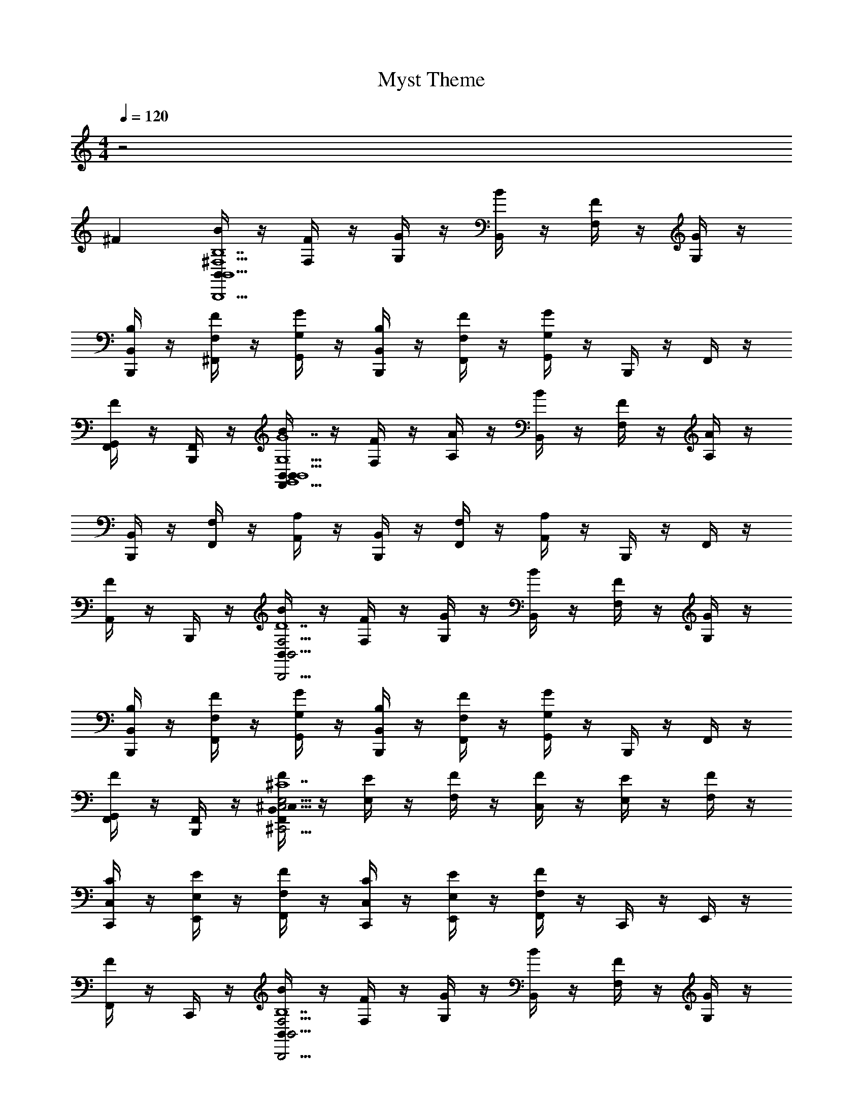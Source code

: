 X: 1
T: Myst Theme
Z: ABC Generated by Starbound Composer v0.8.6
L: 1/4
M: 4/4
Q: 1/4=120
K: C
z2 
^F [B,,/4B/4B,,5^F,5B,,,5B,7] z/4 [F,/4F/4] z/4 [G,/4G/4] z/4 [B,,/4B/4] z/4 [F,/4F/4] z/4 [G,/4G/4] z/4 
[B,,/4B,,,/4B,/4] z/4 [F,/4^F,,/4F/4] z/4 [G,/4G,,/4G/4] z/4 [B,,/4B,,,/4B,/4] z/4 [F,/4F,,/4F/4] z/4 [G,/4G,,/4G/4] z/4 B,,,/4 z/4 F,,/4 z/4 
[G,,/4F,,/4F] z/4 [B,,,/4F,,/4] z/4 [B,,/4B/4B,,/4F,,G,,5B,,5G,5G7] z/4 [F,/4F/4] z/4 [A,/4A/4] z/4 [B,,/4B/4] z/4 [F,/4F/4] z/4 [A,/4A/4] z/4 
[B,,,/4B,,/4] z/4 [F,,/4F,/4] z/4 [A,/4A,,/4] z/4 [B,,,/4B,,/4] z/4 [F,,/4F,/4] z/4 [A,/4A,,/4] z/4 B,,,/4 z/4 F,,/4 z/4 
[A,,/4F] z/4 B,,,/4 z/4 [B/4B,,/4B,,,21/4F,21/4B,,21/4D7] z/4 [F,/4F/4] z/4 [G,/4G/4] z/4 [B/4B,,/4] z/4 [F,/4F/4] z/4 [G,/4G/4] z/4 
[B,/4B,,,/4B,,/4] z/4 [F/4F,,/4F,/4] z/4 [G/4G,,/4G,/4] z/4 [B,/4B,,,/4B,,/4] z/4 [F/4F,,/4F,/4] z/4 [G/4G,,/4G,/4] z/4 B,,,/4 z/4 F,,/4 z/4 
[G,,/4F,,/4F] z/4 [B,,,/4F,,/4] z/4 [^C,/4F/4B,,/4F,,^C,,21/4C,21/4E,21/4^C7] z/4 [E,/4E/4] z/4 [F,/4F/4] z/4 [C,/4F/4] z/4 [E,/4E/4] z/4 [F,/4F/4] z/4 
[C,/4C/4C,,/4] z/4 [E,/4E/4E,,/4] z/4 [F,/4F/4F,,/4] z/4 [C,/4C/4C,,/4] z/4 [E,/4E/4E,,/4] z/4 [F,/4F/4F,,/4] z/4 C,,/4 z/4 E,,/4 z/4 
[F,,/4F] z/4 C,,/4 z/4 [B/4B,,/4B,,,21/4F,21/4B,,21/4B,7] z/4 [F,/4F/4] z/4 [G,/4G/4] z/4 [B/4B,,/4] z/4 [F,/4F/4] z/4 [G,/4G/4] z/4 
[B,/4B,,,/4B,,/4] z/4 [F/4F,,/4F,/4] z/4 [G/4G,,/4G,/4] z/4 [B,/4B,,,/4B,,/4] z/4 [F/4F,,/4F,/4] z/4 [G/4G,,/4G,/4] z/4 B,,,/4 z/4 F,,/4 z/4 
[G,,/4F,,/4F3/4] z/4 [B,,,/4F,,/4] z/4 [B/4B,,/4B,,/4F,,G,,5B,,5G,5G7] z/4 [F,/4F/4] z/4 [A,/4A/4] z/4 [B/4B,,/4] z/4 [F,/4F/4] z/4 [A,/4A/4] z/4 
[B,,/4B,,,/4] z/4 [F,/4F,,/4] z/4 [A,,/4A,/4] z/4 [B,,/4B,,,/4] z/4 [F,/4F,,/4] z/4 [A,,/4A,/4] z/4 B,,,/4 z/4 F,,/4 z/4 
[A,,/4F] z/4 B,,,/4 z/4 [B/4B,,/4B,,5F,5B,,,5B,7] z/4 [F,/4F/4] z/4 [G,/4G/4] z/4 [B/4B,,/4] z/4 [F,/4F/4] z/4 [G,/4G/4] z/4 
[B,/4B,,,/4B,,/4F,,/4] z/4 [F/4F,,/4F,/4F,,/4] z/4 [G/4G,,/4G,/4B,,/4F,,] z/4 [B,/4B,,,/4B,,/4] z/4 [F/4F,,/4F,/4] z/4 [G/4G,,/4G,/4] z/4 B,,,/4 z/4 F,,/4 z/4 
[G,,/4B,4] z/4 B,,,/4 z/4 [B/4B,,/4] z/4 [F,/4F/4] z/4 [G,/4G/4] z/4 [B/4B,,/4] z/4 [F,/4F/4] z/4 [G,/4G/4] z/4 
[B,,,/4=F,,/4] z/4 [B,,,/4F,,/4] z/4 [B,,,/4F,,/4B,,/4=C,,/4] 
